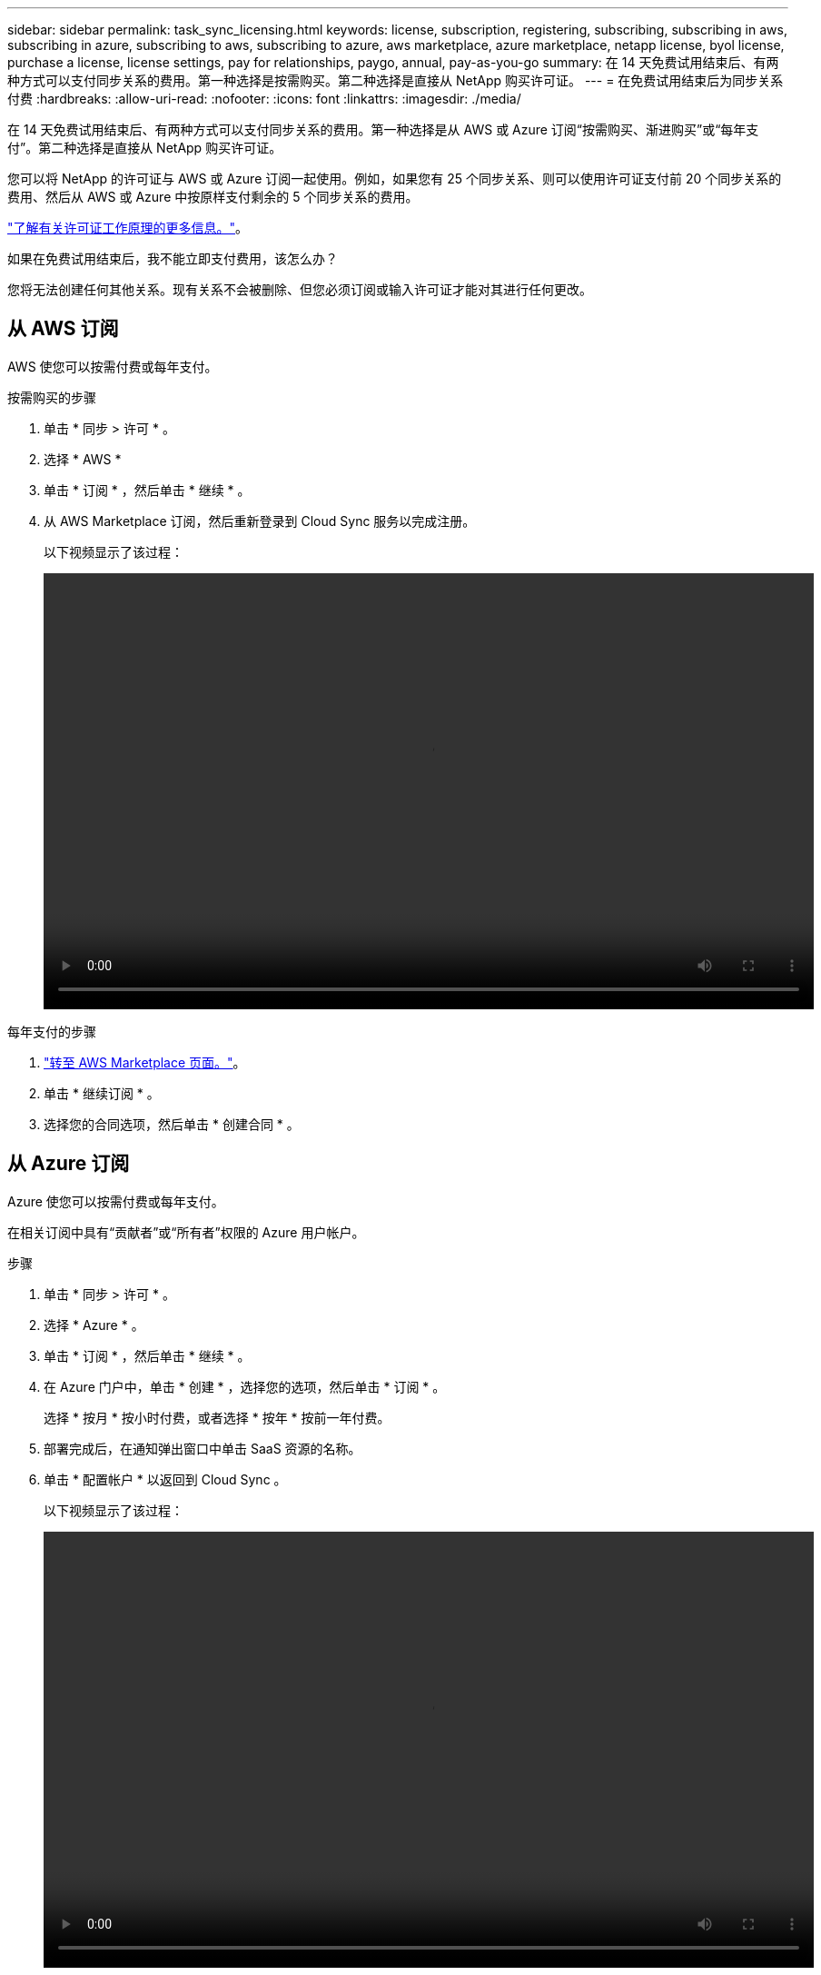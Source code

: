---
sidebar: sidebar 
permalink: task_sync_licensing.html 
keywords: license, subscription, registering, subscribing, subscribing in aws, subscribing in azure, subscribing to aws, subscribing to azure, aws marketplace, azure marketplace, netapp license, byol license, purchase a license, license settings, pay for relationships, paygo, annual, pay-as-you-go 
summary: 在 14 天免费试用结束后、有两种方式可以支付同步关系的费用。第一种选择是按需购买。第二种选择是直接从 NetApp 购买许可证。 
---
= 在免费试用结束后为同步关系付费
:hardbreaks:
:allow-uri-read: 
:nofooter: 
:icons: font
:linkattrs: 
:imagesdir: ./media/


在 14 天免费试用结束后、有两种方式可以支付同步关系的费用。第一种选择是从 AWS 或 Azure 订阅“按需购买、渐进购买”或“每年支付”。第二种选择是直接从 NetApp 购买许可证。

您可以将 NetApp 的许可证与 AWS 或 Azure 订阅一起使用。例如，如果您有 25 个同步关系、则可以使用许可证支付前 20 个同步关系的费用、然后从 AWS 或 Azure 中按原样支付剩余的 5 个同步关系的费用。

link:concept_cloud_sync.html["了解有关许可证工作原理的更多信息。"]。

.如果在免费试用结束后，我不能立即支付费用，该怎么办？
****
您将无法创建任何其他关系。现有关系不会被删除、但您必须订阅或输入许可证才能对其进行任何更改。

****


== 从 AWS 订阅

AWS 使您可以按需付费或每年支付。

.按需购买的步骤
. 单击 * 同步 > 许可 * 。
. 选择 * AWS *
. 单击 * 订阅 * ，然后单击 * 继续 * 。
. 从 AWS Marketplace 订阅，然后重新登录到 Cloud Sync 服务以完成注册。
+
以下视频显示了该过程：

+
video::video_cloud_sync_registering.mp4[width=848,height=480]


.每年支付的步骤
. https://aws.amazon.com/marketplace/pp/B06XX5V3M2["转至 AWS Marketplace 页面。"^]。
. 单击 * 继续订阅 * 。
. 选择您的合同选项，然后单击 * 创建合同 * 。




== 从 Azure 订阅

Azure 使您可以按需付费或每年支付。

在相关订阅中具有“贡献者”或“所有者”权限的 Azure 用户帐户。

.步骤
. 单击 * 同步 > 许可 * 。
. 选择 * Azure * 。
. 单击 * 订阅 * ，然后单击 * 继续 * 。
. 在 Azure 门户中，单击 * 创建 * ，选择您的选项，然后单击 * 订阅 * 。
+
选择 * 按月 * 按小时付费，或者选择 * 按年 * 按前一年付费。

. 部署完成后，在通知弹出窗口中单击 SaaS 资源的名称。
. 单击 * 配置帐户 * 以返回到 Cloud Sync 。
+
以下视频显示了该过程：

+
video::video_cloud_sync_registering_azure.mp4[width=848,height=480]




== 从 NetApp 购买许可证并将其添加到 Cloud Sync

要预先支付同步关系的费用、您必须购买一个或多个许可证并将其添加到 Cloud Sync 服务。

.步骤
. 请发送邮件至： ng-cloudsync-contact@netapp.com ？ Subject=Cloud%20Sync%20Service%20-%20BYOL%20License%20Purches%20Request[ 联系 NetApp] 购买许可证。
. 在 Cloud Manager 中，单击 * 同步 > 许可 * 。
. 单击 * 添加许可证 * 并添加许可证。

